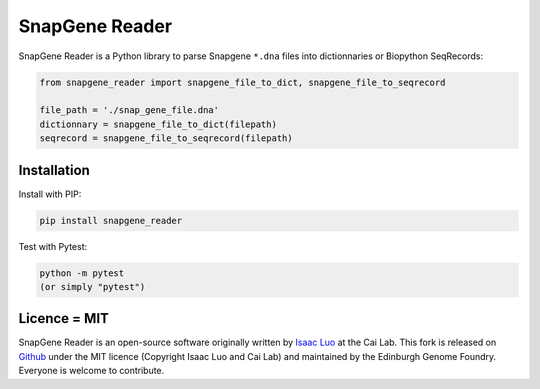 SnapGene Reader
===============

.. image:: https://travis-ci.org/Edinburgh-Genome-Foundry/SnapGeneReader.svg?branch=master
   :target: https://travis-ci.org/Edinburgh-Genome-Foundry/SnapGeneReader
   :alt: Travis CI build status

SnapGene Reader is a Python library to parse Snapgene ``*.dna`` files into dictionnaries or Biopython SeqRecords:

.. code:: python

  from snapgene_reader import snapgene_file_to_dict, snapgene_file_to_seqrecord

  file_path = './snap_gene_file.dna'
  dictionnary = snapgene_file_to_dict(filepath)
  seqrecord = snapgene_file_to_seqrecord(filepath)

Installation
------------

Install with PIP:

.. code:: bash

    pip install snapgene_reader

Test with Pytest:

.. code:: bash

    python -m pytest
    (or simply "pytest")

Licence = MIT
-------------

SnapGene Reader is an open-source software originally written by `Isaac Luo <https://github.com/IsaacLuo>`_ at the Cai Lab. This fork is released on `Github <https://github.com/Edinburgh-Genome-Foundry/SnapGeneReader>`_ under the MIT licence (Copyright Isaac Luo and Cai Lab) and maintained by the Edinburgh Genome Foundry. Everyone is welcome to contribute.
